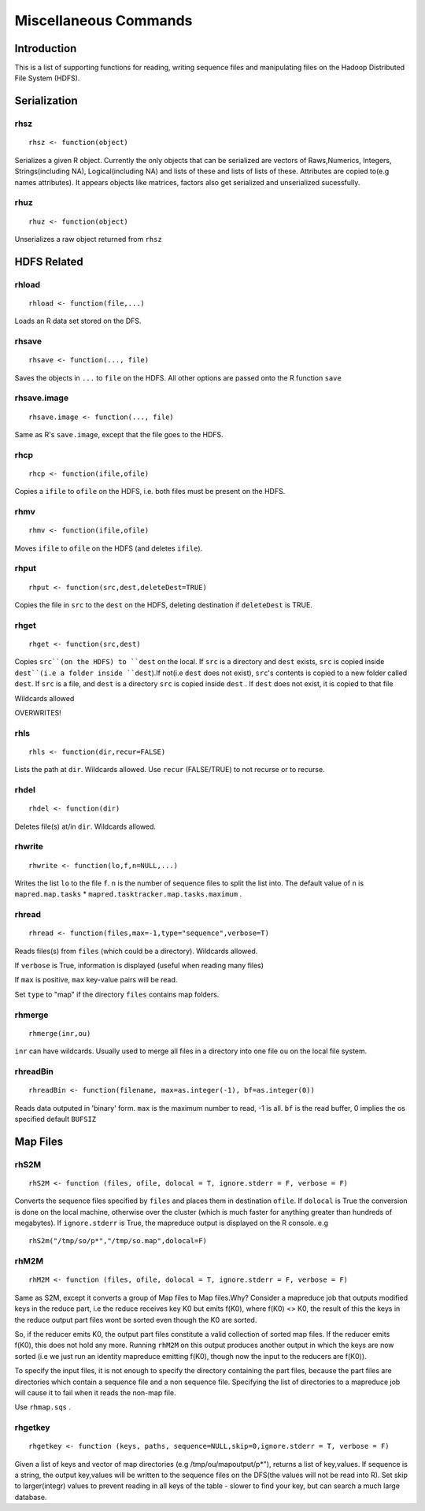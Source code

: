 Miscellaneous Commands
======================

.. highlight:: r
   :linenothreshold: 5


Introduction
------------

This is a list of supporting functions for reading, writing sequence files and
manipulating files on the Hadoop Distributed File System (HDFS).

Serialization
-------------

rhsz
^^^^
::

	rhsz <- function(object)

Serializes a given R object. Currently the only objects that can be serialized
are vectors of Raws,Numerics, Integers, Strings(including NA), Logical(including NA)
and lists of these and lists of lists of these. Attributes are copied to(e.g
names attributes). It appears objects like matrices, factors also get serialized
and unserialized sucessfully.

rhuz
^^^^
::

	rhuz <- function(object)

Unserializes a raw object returned from ``rhsz``

HDFS Related
------------
rhload
^^^^^^
::
	
	rhload <- function(file,...)


Loads an R data set stored on the DFS.


rhsave
^^^^^^
::
	
	rhsave <- function(..., file)

Saves the objects in ``...`` to ``file`` on the HDFS. All other options are
passed onto the R function ``save``


rhsave.image
^^^^^^^^^^^^
::
	
	rhsave.image <- function(..., file)

Same as R's ``save.image``, except that the file goes to the HDFS.

rhcp
^^^^^
::
	
	rhcp <- function(ifile,ofile)

Copies a ``ifile`` to ``ofile`` on the HDFS, i.e. both files must be present on the HDFS.

rhmv
^^^^^
::
	
	rhmv <- function(ifile,ofile)

Moves ``ifile`` to ``ofile`` on the HDFS (and deletes ``ifile``).
 

rhput
^^^^^
::
	
	rhput <- function(src,dest,deleteDest=TRUE)

Copies the file in ``src`` to the ``dest`` on the HDFS, deleting destination if
``deleteDest`` is TRUE.


rhget
^^^^^

::
	
	rhget <- function(src,dest)

Copies ``src``(on the HDFS) to ``dest`` on the local. If ``src`` is a directory and ``dest`` exists,
``src`` is copied inside ``dest``(i.e a folder inside ``dest``).If not(i.e
``dest`` does not exist), ``src``'s contents is copied to a new folder called
``dest``.  If ``src`` is a file, and ``dest`` is a directory ``src`` is copied
inside ``dest`` . If ``dest`` does not exist, it is copied to that file

Wildcards allowed


OVERWRITES!

rhls
^^^^
::
	
	rhls <- function(dir,recur=FALSE)

Lists the path at ``dir``. Wildcards allowed. Use ``recur`` (FALSE/TRUE) to not recurse or to recurse.


rhdel
^^^^^
::
	
	rhdel <- function(dir)

Deletes file(s) at/in ``dir``. Wildcards allowed.



rhwrite
^^^^^^^
::
	
	rhwrite <- function(lo,f,n=NULL,...)

Writes the list ``lo``  to the file ``f``. ``n`` is the number of sequence files
to split the list into.  The default value of ``n`` is 
``mapred.map.tasks`` * ``mapred.tasktracker.map.tasks.maximum`` .



rhread
^^^^^^

::
	
	rhread <- function(files,max=-1,type="sequence",verbose=T)


Reads files(s) from ``files`` (which could be a directory). Wildcards allowed.

If ``verbose`` is True, information is displayed (useful when reading many
files)

If ``max`` is positive, ``max`` key-value pairs will be read.

Set ``type`` to "map" if the directory ``files`` contains map folders.

rhmerge
^^^^^^^

::

	rhmerge(inr,ou)


``inr`` can have wildcards. Usually used to merge all files in a directory into one file ``ou`` on the local file system.


.. rhreadText
.. ^^^^^^^^^^

.. ::
	
.. 	rhreadText <- function(filename)

.. Currently when outputting to text because of a bug in the code I've been forced
.. to write serialized bytes in text form. To parse such a file, copy it to the
.. local filesystem and use this function on the filename.

.. You might as well use binary output format.


rhreadBin
^^^^^^^^^

::

	rhreadBin <- function(filename, max=as.integer(-1), bf=as.integer(0))


Reads data outputed in 'binary' form. ``max`` is the maximum number to read, -1
is all. ``bf`` is the read buffer, 0 implies the os specified default ``BUFSIZ``


Map Files
---------

rhS2M
^^^^^

::	

	rhS2M <- function (files, ofile, dolocal = T, ignore.stderr = F, verbose = F) 


Converts the sequence files specified by ``files`` and places them in
destination ``ofile``. If ``dolocal`` is True the conversion is done on the
local machine, otherwise over the cluster (which is much faster for anything
greater than hundreds of megabytes). If ``ignore.stderr`` is True, the mapreduce
output is displayed on the R console. e.g

::

	rhS2m("/tmp/so/p*","/tmp/so.map",dolocal=F)


rhM2M
^^^^^

::	

	rhM2M <- function (files, ofile, dolocal = T, ignore.stderr = F, verbose = F) 


Same as S2M, except it converts a group of Map files to Map files.Why? 
Consider a mapreduce job that outputs modified keys in the reduce part, i.e the
reduce receives key K0 but emits f(K0), where f(K0) <> K0, the result of this
the keys in the reduce output part files wont be sorted even though the K0 are
sorted.

So, if the reducer emits K0, the output part files constitute a valid collection
of sorted map files. If the reducer emits f(K0), this does not hold any
more. Running ``rhM2M`` on this output produces another output in which the keys
are now sorted (i.e we just run an identity mapreduce emitting f(K0), though now
the input to the reducers are f(K0)).

To specify the input files, it is not enough to specify the directory
containing the part files, because the part files are directories which contain
a sequence file and a non sequence file. Specifying the list of directories to a
mapreduce job will cause it to fail when it reads the non-map file.

Use ``rhmap.sqs`` .



rhgetkey
^^^^^^^^

::
	
	rhgetkey <- function (keys, paths, sequence=NULL,skip=0,ignore.stderr = T, verbose = F) 

Given a list of keys and vector of  map directories (e.g /tmp/ou/mapoutput/p*"),
returns a list of key,values. If sequence is a string, the output key,values will be written to the sequence files on the DFS(the values will not be read into R).
Set skip to larger(integr) values to prevent reading in all keys of the table - slower to find your key, but can search a much large database.
